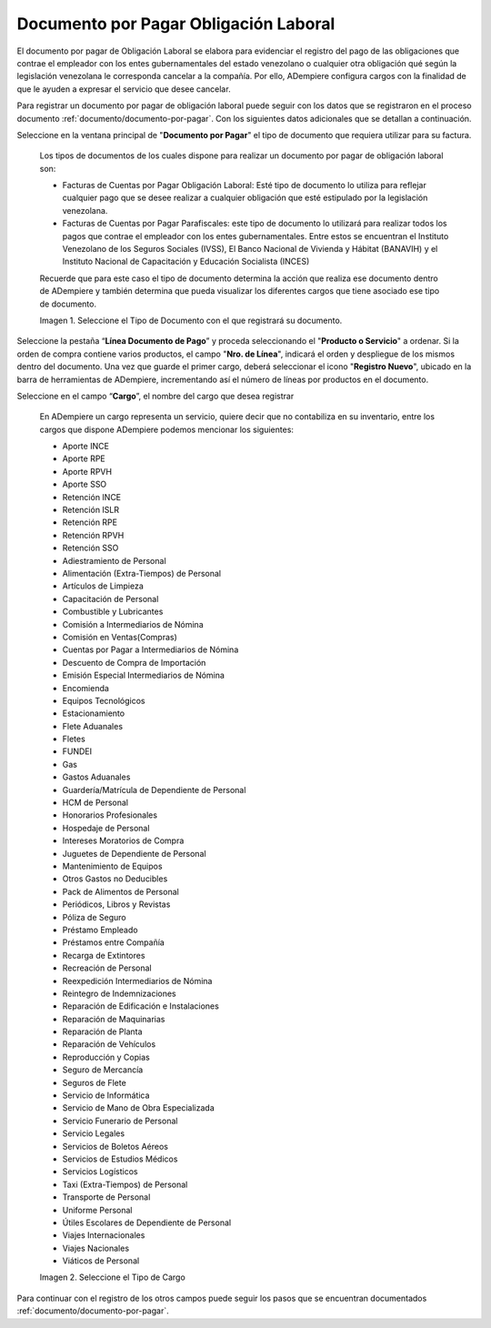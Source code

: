 .. |Tipo de Documento| image:: resources/Documentosporpagar.png
.. |Cargo| image:: resources/cargodoc.png

.. _documento/documento-por-pagar-obligación-laboral:
 
===========================================
**Documento por Pagar Obligación Laboral**
===========================================
 
El documento por pagar de Obligación Laboral se elabora para evidenciar el registro del pago de las obligaciones que contrae el empleador con los entes gubernamentales del estado venezolano o cualquier otra obligación qué según la legislación venezolana le corresponda cancelar a la compañía. Por ello, ADempiere configura cargos con la finalidad de que le ayuden a expresar el servicio que desee cancelar.
 
Para registrar un documento por pagar de obligación laboral puede seguir con los datos que se registraron en el proceso documento :ref:`documento/documento-por-pagar`. Con los siguientes datos adicionales que se detallan a continuación.
 
Seleccione en la ventana principal de "**Documento por Pagar**" el tipo de documento que requiera utilizar para su factura.
 
    Los tipos de documentos de los cuales dispone para realizar un documento por pagar de obligación laboral son:
 
    - Facturas de Cuentas por Pagar Obligación Laboral: Esté tipo de documento lo utiliza para reflejar cualquier pago que se desee realizar a cualquier obligación que esté estipulado por la legislación venezolana.
    
    - Facturas de Cuentas por Pagar Parafiscales: este tipo de documento lo utilizará para realizar todos los pagos que contrae el empleador con los entes gubernamentales. Entre estos se encuentran el Instituto Venezolano de los Seguros Sociales (IVSS), El Banco Nacional de Vivienda y Hábitat (BANAVIH) y el Instituto Nacional de Capacitación y Educación Socialista (INCES)

    Recuerde que para este caso el tipo de documento determina la acción que realiza ese documento dentro de ADempiere y también determina  que pueda visualizar los diferentes cargos que tiene asociado ese tipo de documento.

    |Tipo de Documento|

    Imagen 1. Seleccione el Tipo de Documento con el que registrará su documento.

Seleccione la pestaña “**Línea Documento de Pago**” y proceda seleccionando el "**Producto o Servicio**" a ordenar. Si la orden de compra contiene varios productos, el campo "**Nro. de Línea**", indicará el orden y despliegue de los mismos dentro del documento. Una vez que guarde el primer cargo, deberá seleccionar el icono "**Registro Nuevo**", ubicado en la barra de herramientas de ADempiere, incrementando así el número de líneas por productos en el documento.

Seleccione en el campo “**Cargo**”, el nombre del cargo que desea registrar

    En ADempiere un cargo representa un servicio, quiere decir que no contabiliza en su inventario, entre los cargos que dispone ADempiere podemos mencionar los siguientes:

    - Aporte INCE
    - Aporte RPE
    - Aporte RPVH
    - Aporte SSO
    - Retención INCE
    - Retención ISLR
    - Retención RPE
    - Retención RPVH
    - Retención SSO
    - Adiestramiento de Personal
    - Alimentación (Extra-Tiempos) de Personal
    - Artículos de Limpieza
    - Capacitación de Personal
    - Combustible y Lubricantes
    - Comisión a Intermediarios de Nómina
    - Comisión en Ventas(Compras)
    - Cuentas por Pagar a  Intermediarios de Nómina
    - Descuento de Compra de Importación
    - Emisión Especial Intermediarios de Nómina
    - Encomienda
    - Equipos Tecnológicos
    - Estacionamiento
    - Flete Aduanales
    - Fletes
    - FUNDEI
    - Gas
    - Gastos Aduanales
    - Guardería/Matrícula de Dependiente de Personal
    - HCM de Personal
    - Honorarios Profesionales
    - Hospedaje de Personal
    - Intereses Moratorios de Compra
    - Juguetes de Dependiente de Personal
    - Mantenimiento de Equipos
    - Otros Gastos no Deducibles
    - Pack de Alimentos de Personal
    - Periódicos, Libros y Revistas
    - Póliza de Seguro
    - Préstamo Empleado
    - Préstamos entre Compañía
    - Recarga de Extintores
    - Recreación de Personal
    - Reexpedición Intermediarios de Nómina
    - Reintegro de Indemnizaciones
    - Reparación de Edificación e Instalaciones
    - Reparación de Maquinarias
    - Reparación de Planta
    - Reparación de Vehículos
    - Reproducción y Copias
    - Seguro de Mercancía
    - Seguros de Flete
    - Servicio de Informática
    - Servicio de Mano de Obra Especializada
    - Servicio Funerario de Personal
    - Servicio Legales
    - Servicios de Boletos Aéreos
    - Servicios de Estudios Médicos
    - Servicios Logísticos
    - Taxi (Extra-Tiempos) de Personal
    - Transporte de Personal
    - Uniforme Personal
    - Útiles Escolares de Dependiente de Personal
    - Viajes Internacionales
    - Viajes Nacionales
    - Viáticos de Personal
 
    |Cargo|

    Imagen 2. Seleccione el Tipo de Cargo

Para continuar con el registro de los otros campos puede seguir los pasos que se encuentran documentados  :ref:`documento/documento-por-pagar`.